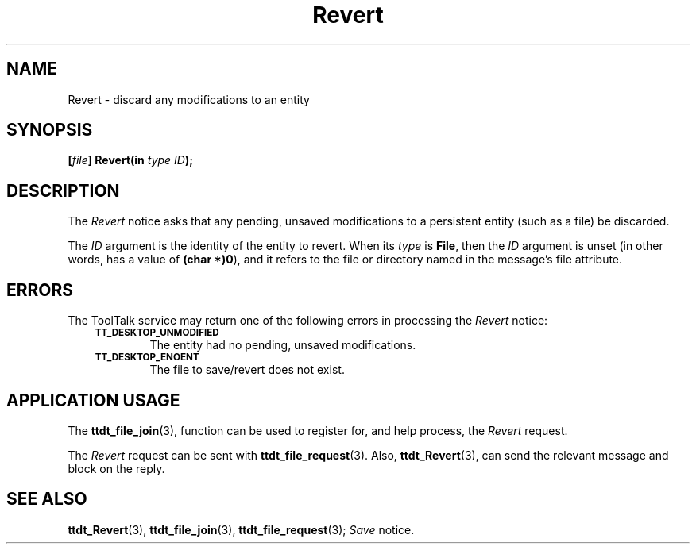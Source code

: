 .TH Revert 4 "1 March 1996" "ToolTalk 1.3" "Desktop Services Message Sets"
.de Lc
.\" version of .LI that emboldens its argument
.TP \\n()Jn
\s-1\f3\\$1\f1\s+1
..
.\" CDE Common Source Format, Version 1.0.0
.\" (c) Copyright 1993, 1994 Hewlett-Packard Company
.\" (c) Copyright 1993, 1994 International Business Machines Corp.
.\" (c) Copyright 1993, 1994 Sun Microsystems, Inc.
.\" (c) Copyright 1993, 1994 Novell, Inc.
.BH "1 March 1996" 
.IX "Revert.4" "" "Revert.4" "" 
.SH NAME
Revert \- discard any modifications to an entity
.SH SYNOPSIS
.ft 3
.nf
.ta \w@[\f2file\fP] Revert(@u
[\f2file\fP] Revert(in \f2type ID\fP);
.PP
.fi
.SH DESCRIPTION
The
.I Revert
notice
asks that any pending, unsaved modifications to a
persistent entity (such as a file) be discarded.
.PP
The
.I ID
argument is the identity of the entity to revert.
When its
.I type
is
.BR File ,
then the
.I ID
argument is unset (in other words, has a
value of
.BR (char\ *)0 ),
and it refers to the file or directory
named in the message's file attribute.
.SH ERRORS
The ToolTalk service may return one of the following errors
in processing the
.I Revert
notice:
.PP
.RS 3
.nr )J 6
.Lc TT_DESKTOP_UNMODIFIED
.br
The entity had no pending, unsaved modifications.
.Lc TT_DESKTOP_ENOENT
.br
The file to save/revert does not exist.
.PP
.RE
.nr )J 0
.SH "APPLICATION USAGE"
The
.BR ttdt_file_join (3),
function can be used to register for,
and help process, the
.I Revert
request.
.PP
The
.I Revert
request can be sent with
.BR ttdt_file_request (3).
Also,
.BR ttdt_Revert (3),
can send the relevant message and block on the reply.
.SH "SEE ALSO"
.na
.BR ttdt_Revert (3),
.BR ttdt_file_join (3),
.BR ttdt_file_request (3);
.I Save
notice.
